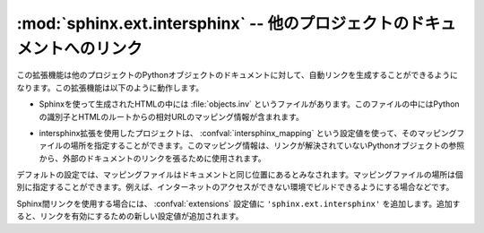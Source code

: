 ﻿..

:mod:`sphinx.ext.intersphinx` -- 他のプロジェクトのドキュメントへのリンク
==========================================================================

.. module:: sphinx.ext.intersphinx
   :synopsis: 他のsphinxドキュメントにリンクします。

.. :synopsis: Link to other Sphinx documentation.

.. index:: pair: automatic; linking

.. versionadded:: 0.5

.. This extension can generate automatic links to the documentation of Python
   objects in other projects.  This works as follows:

この拡張機能は他のプロジェクトのPythonオブジェクトのドキュメントに対して、自動リンクを生成することができるようになります。この拡張機能は以下のように動作します。

.. * Each Sphinx HTML build creates a file named :file:`objects.inv` that
     contains a mapping from Python identifiers to URIs relative to the HTML set's
     root.

* Sphinxを使って生成されたHTMLの中には :file:`objects.inv` というファイルがあります。このファイルの中にはPythonの識別子とHTMLのルートからの相対URLのマッピング情報が含まれます。

.. * Projects using the Intersphinx extension can specify the location of such
     mapping files in the :confval:`intersphinx_mapping` config value.  The mapping
     will then be used to resolve otherwise missing references to Python objects
     into links to the other documentation.

* intersphinx拡張を使用したプロジェクトは、 :confval:`intersphinx_mapping` という設定値を使って、そのマッピングファイルの場所を指定することができます。このマッピング情報は、リンクが解決されていないPythonオブジェクトの参照から、外部のドキュメントのリンクを張るために使用されます。

.. * By default, the mapping file is assumed to be at the same location as the rest
     of the documentation; however, the location of the mapping file can also be
     specified individually, e.g. if the docs should be buildable without Internet
     access.

デフォルトの設定では、マッピングファイルはドキュメントと同じ位置にあるとみなされます。マッピングファイルの場所は個別に指定することができます。例えば、インターネットのアクセスができない環境でビルドできるようにする場合などです。

.. To use intersphinx linking, add ``'sphinx.ext.intersphinx'`` to your
   :confval:`extensions` config value, and use these new config values to activate
   linking:

Sphinx間リンクを使用する場合には、 :confval:`extensions` 設定値に\  ``'sphinx.ext.intersphinx'`` \ を追加します。追加すると、リンクを有効にするための新しい設定値が追加されます。

.. confval:: intersphinx_mapping

   この設定値はURI同士(値は場合によっては\ ``None``)をマッピングする辞書になります。キーは外部のSphinxのドキュメントのベースのURIを設定します。ローカルのパス、もしくはHTTPのURIが使用できます。値の法はインベントリーファイル(.inv)がある場所を設定します。これに設定できるのは、\ ``None``\ (base UIと同じ場所にあるとみなされます)、もしくはローカルのパス、HTTPのURIのどれかになります。

   相対的なローカルパスがキーに設定された場合には、ビルドドキュメントに対して相対的な場所であるとみなされます。値側に相対パスが設定された場合には、ソースディレクトリからの相対パスになります。

   例えば、Pythonの標準のライブラリドキュメントの中のモジュールやオブジェクトに対してリンクが張りたい場合には以下のようにします::

       intersphinx_mapping = {'http://docs.python.org/dev': None}

   これを設定すると、ソースディレクトリの中の :file:`python.inv` からインベントリー情報を読み込み、 ``http://docs.python.org/dev`` 以下のページに対するリンクを作成します。もしもPythonのドキュメントに新しいオブジェクトが追加された場合には、自分でアップデートする必要があります。

   リモートでインベントリーファイルを取得する場合には、環境変数の ``$HTTP_PROXY`` を設定しておくと、プロキシーを経由してアクセスを行います。

.. A dictionary mapping URIs to either ``None`` or an URI.  The keys are the
   base URI of the foreign Sphinx documentation sets and can be local paths or
   HTTP URIs.  The values indicate where the inventory file can be found: they
   can be ``None`` (at the same location as the base URI) or another local or
   HTTP URI.

   Relative local paths in the keys are taken as relative to the base of the
   built documentation, while relative local paths in the values are taken as
   relative to the source directory.

   An example, to add links to modules and objects in the Python standard
   library documentation:

      intersphinx_mapping = {'http://docs.python.org/dev': None}

   This will download the corresponding :file:`objects.inv` file from the
   Internet and generate links to the pages under the given URI.  The downloaded
   inventory is cached in the Sphinx environment, so it must be redownloaded
   whenever you do a full rebuild.

   A second example, showing the meaning of a non-``None`` value::

      intersphinx_mapping = {'http://docs.python.org/dev': 'python-inv.txt'}

   This will read the inventory from :file:`python.inv` in the source
   directory, but still generate links to the pages under
   ``http://docs.python.org/dev``.  It is up to you to update the inventory file
   as new objects are added to the Python documentation.

   When fetching remote inventory files, proxy settings will be read from
   the ``$HTTP_PROXY`` environment variable.

.. confval:: intersphinx_cache_limit

   リモートのインベントリーをキャッシュする最長の日数を設定します。デフォルトは\ ``5``\ で、5日間という意味になります。マイナスの値を設定すると、インベントリーのキャッシュの日数による制限がなくなります。

.. The maximum number of days to cache remote inventories.  The default is
   ``5``, meaning five days.  Set this to a negative value to cache inventories
   for unlimited time.
